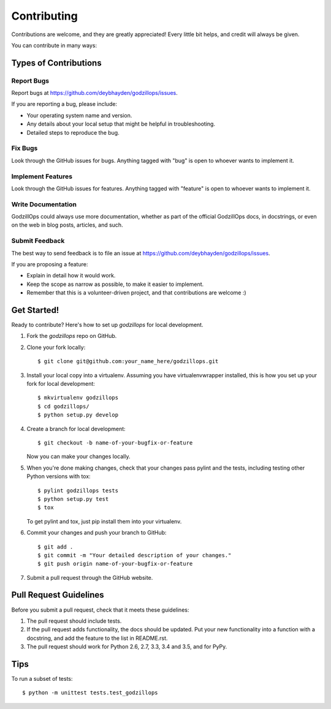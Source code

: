 .. highlight:: shell

============
Contributing
============

Contributions are welcome, and they are greatly appreciated! Every
little bit helps, and credit will always be given.

You can contribute in many ways:

Types of Contributions
----------------------

Report Bugs
~~~~~~~~~~~

Report bugs at https://github.com/deybhayden/godzillops/issues.

If you are reporting a bug, please include:

* Your operating system name and version.
* Any details about your local setup that might be helpful in troubleshooting.
* Detailed steps to reproduce the bug.

Fix Bugs
~~~~~~~~

Look through the GitHub issues for bugs. Anything tagged with "bug"
is open to whoever wants to implement it.

Implement Features
~~~~~~~~~~~~~~~~~~

Look through the GitHub issues for features. Anything tagged with "feature"
is open to whoever wants to implement it.

Write Documentation
~~~~~~~~~~~~~~~~~~~

GodzillOps could always use more documentation, whether as part of the
official GodzillOps docs, in docstrings, or even on the web in blog posts,
articles, and such.

Submit Feedback
~~~~~~~~~~~~~~~

The best way to send feedback is to file an issue at https://github.com/deybhayden/godzillops/issues.

If you are proposing a feature:

* Explain in detail how it would work.
* Keep the scope as narrow as possible, to make it easier to implement.
* Remember that this is a volunteer-driven project, and that contributions
  are welcome :)

Get Started!
------------

Ready to contribute? Here's how to set up `godzillops` for local development.

1. Fork the `godzillops` repo on GitHub.
2. Clone your fork locally::

    $ git clone git@github.com:your_name_here/godzillops.git

3. Install your local copy into a virtualenv. Assuming you have virtualenvwrapper installed, this is how you set up your fork for local development::

    $ mkvirtualenv godzillops
    $ cd godzillops/
    $ python setup.py develop

4. Create a branch for local development::

    $ git checkout -b name-of-your-bugfix-or-feature

   Now you can make your changes locally.

5. When you're done making changes, check that your changes pass pylint and the tests, including testing other Python versions with tox::

    $ pylint godzillops tests
    $ python setup.py test
    $ tox

   To get pylint and tox, just pip install them into your virtualenv.

6. Commit your changes and push your branch to GitHub::

    $ git add .
    $ git commit -m "Your detailed description of your changes."
    $ git push origin name-of-your-bugfix-or-feature

7. Submit a pull request through the GitHub website.

Pull Request Guidelines
-----------------------

Before you submit a pull request, check that it meets these guidelines:

1. The pull request should include tests.
2. If the pull request adds functionality, the docs should be updated. Put
   your new functionality into a function with a docstring, and add the
   feature to the list in README.rst.
3. The pull request should work for Python 2.6, 2.7, 3.3, 3.4 and 3.5, and for PyPy.

Tips
----

To run a subset of tests::

    $ python -m unittest tests.test_godzillops
